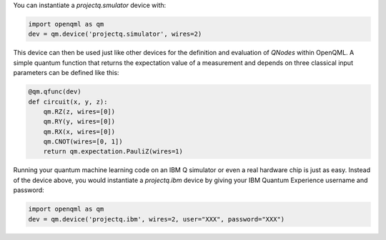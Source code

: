 You can instantiate a `projectq.smulator` device with:

.. code-block:: python

    import openqml as qm
    dev = qm.device('projectq.simulator', wires=2)

This device can then be used just like other devices for the definition and evaluation of `QNodes` within OpenQML. A simple quantum function that returns the expectation value of a measurement and depends on three classical input parameters can be defined like this:

.. code-block:: python

    @qm.qfunc(dev)
    def circuit(x, y, z):
        qm.RZ(z, wires=[0])
        qm.RY(y, wires=[0])
        qm.RX(x, wires=[0])
        qm.CNOT(wires=[0, 1])
        return qm.expectation.PauliZ(wires=1)

Running your quantum machine learning code on an IBM Q simulator or even a real hardware chip is just as easy. Instead of the device above, you would instantiate a `projectq.ibm` device by giving your IBM Quantum Experience username and password:

.. code-block:: python

    import openqml as qm
    dev = qm.device('projectq.ibm', wires=2, user="XXX", password="XXX")
